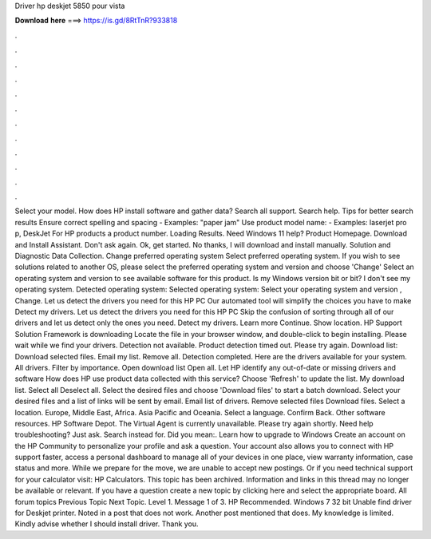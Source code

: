 Driver hp deskjet 5850 pour vista

𝐃𝐨𝐰𝐧𝐥𝐨𝐚𝐝 𝐡𝐞𝐫𝐞 ===> https://is.gd/8RtTnR?933818

.

.

.

.

.

.

.

.

.

.

.

.

Select your model. How does HP install software and gather data? Search all support. Search help. Tips for better search results Ensure correct spelling and spacing - Examples: "paper jam" Use product model name: - Examples: laserjet pro p, DeskJet For HP products a product number. Loading Results. Need Windows 11 help? Product Homepage. Download and Install Assistant. Don't ask again. Ok, get started.
No thanks, I will download and install manually. Solution and Diagnostic Data Collection. Change preferred operating system Select preferred operating system. If you wish to see solutions related to another OS, please select the preferred operating system and version and choose 'Change' Select an operating system and version to see available software for this product.
Is my Windows version bit or bit? I don't see my operating system. Detected operating system: Selected operating system: Select your operating system and version , Change. Let us detect the drivers you need for this HP PC Our automated tool will simplify the choices you have to make Detect my drivers. Let us detect the drivers you need for this HP PC Skip the confusion of sorting through all of our drivers and let us detect only the ones you need. Detect my drivers. Learn more Continue. Show location.
HP Support Solution Framework is downloading Locate the file in your browser window, and double-click to begin installing. Please wait while we find your drivers. Detection not available.
Product detection timed out. Please try again. Download list: Download selected files. Email my list. Remove all. Detection completed. Here are the drivers available for your system. All drivers. Filter by importance. Open download list  Open all. Let HP identify any out-of-date or missing drivers and software How does HP use product data collected with this service?
Choose 'Refresh' to update the list. My download list. Select all Deselect all. Select the desired files and choose 'Download files' to start a batch download. Select your desired files and a list of links will be sent by email. Email list of drivers. Remove selected files Download files.
Select a location. Europe, Middle East, Africa. Asia Pacific and Oceania. Select a language. Confirm Back. Other software resources. HP Software Depot. The Virtual Agent is currently unavailable. Please try again shortly. Need help troubleshooting? Just ask. Search instead for. Did you mean:. Learn how to upgrade to Windows  Create an account on the HP Community to personalize your profile and ask a question.
Your account also allows you to connect with HP support faster, access a personal dashboard to manage all of your devices in one place, view warranty information, case status and more. While we prepare for the move, we are unable to accept new postings.
Or if you need technical support for your calculator visit: HP Calculators. This topic has been archived. Information and links in this thread may no longer be available or relevant. If you have a question create a new topic by clicking here and select the appropriate board. All forum topics Previous Topic Next Topic.
Level 1. Message 1 of 3. HP Recommended. Windows 7 32 bit Unable find driver for Deskjet printer. Noted in a post that does not work. Another post mentioned that does. My knowledge is limited. Kindly advise whether I should install driver.
Thank you.
